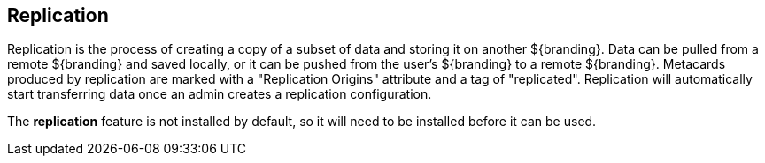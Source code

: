 :title: Replication
:type: configuringIntro
:status: published
:summary: Instructions for performing replication.
:order: 081

== {title}

Replication is the process of creating a copy of a subset of data and storing it on another
${branding}. Data can be pulled from a remote ${branding} and saved locally, or it can be pushed
from the user's ${branding} to a remote ${branding}. Metacards produced by replication are marked
with a "Replication Origins" attribute and a tag of "replicated".
Replication will automatically start transferring data once an admin creates a replication configuration.

The *replication* feature is not installed by default, so it will need to be installed before it can be used.
